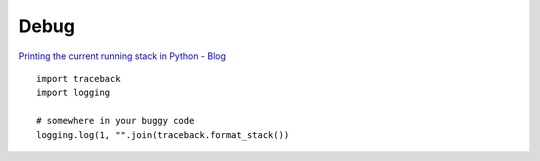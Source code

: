 Debug
*****

`Printing the current running stack in Python - Blog`_

::

  import traceback
  import logging

  # somewhere in your buggy code
  logging.log(1, "".join(traceback.format_stack())


.. _`Printing the current running stack in Python - Blog`: http://www.redmountainsw.com/wordpress/archives/printing-the-current-running-stack-in-python

